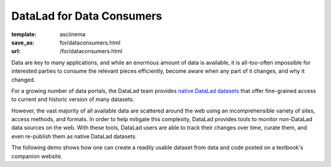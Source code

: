 DataLad for Data Consumers
**************************
:template: asciinema
:save_as: for/dataconsumers.html
:url: /for/dataconsumers.html

Data are key to many applications, and while an enormous amount of data is
available, it is all-too-often impossible for interested parties to consume the
relevant pieces efficiently, become aware when any part of it changes,
and why it changed.

For a growing number of data portals, the DataLad team provides `native
DataLad datasets </datasets.html>`__ that offer fine-grained access to current
and historic version of many datasets.

However, the vast majority of all available data are scattered around the web
using an incomprehensible variety of sites, access methods, and formats. In
order to help mitigate this complexity, DataLad provides tools to
monitor non-DataLad data sources on the web. With these tools, DataLad users
are able to track their changes over time, curate them, and even re-publish
them as native DataLad datasets.

The following demo shows how one can create a readily usable dataset from data
and code posted on a textbook's companion website.

.. raw:: html

    <asciinema-player src="/asciicast/track_data_from_webpage.json" cols="80" rows="24"></asciinema-player>


